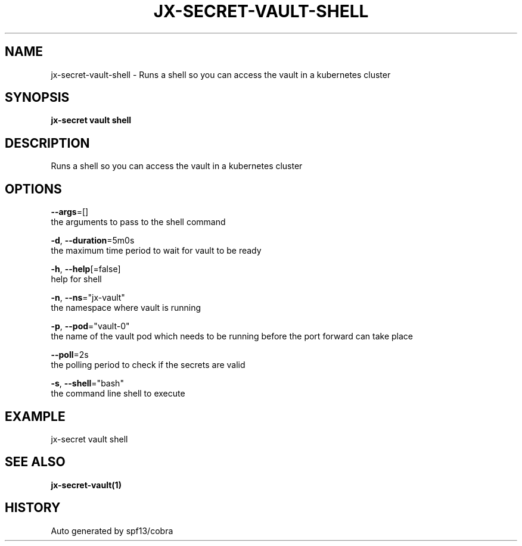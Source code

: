 .TH "JX-SECRET\-VAULT\-SHELL" "1" "" "Auto generated by spf13/cobra" "" 
.nh
.ad l


.SH NAME
.PP
jx\-secret\-vault\-shell \- Runs a shell so you can access the vault in a kubernetes cluster


.SH SYNOPSIS
.PP
\fBjx\-secret vault shell\fP


.SH DESCRIPTION
.PP
Runs a shell so you can access the vault in a kubernetes cluster


.SH OPTIONS
.PP
\fB\-\-args\fP=[]
    the arguments to pass to the shell command

.PP
\fB\-d\fP, \fB\-\-duration\fP=5m0s
    the maximum time period to wait for vault to be ready

.PP
\fB\-h\fP, \fB\-\-help\fP[=false]
    help for shell

.PP
\fB\-n\fP, \fB\-\-ns\fP="jx\-vault"
    the namespace where vault is running

.PP
\fB\-p\fP, \fB\-\-pod\fP="vault\-0"
    the name of the vault pod which needs to be running before the port forward can take place

.PP
\fB\-\-poll\fP=2s
    the polling period to check if the secrets are valid

.PP
\fB\-s\fP, \fB\-\-shell\fP="bash"
    the command line shell to execute


.SH EXAMPLE
.PP
jx\-secret vault shell


.SH SEE ALSO
.PP
\fBjx\-secret\-vault(1)\fP


.SH HISTORY
.PP
Auto generated by spf13/cobra
